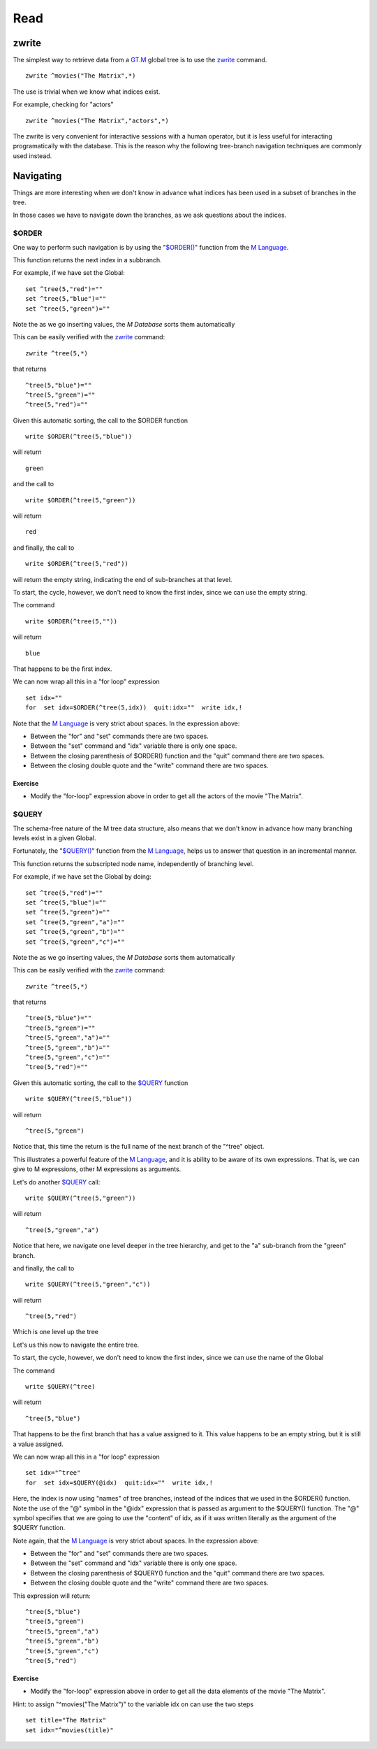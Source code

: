 Read
====

zwrite
------

The simplest way to retrieve data from a `GT.M`_ global tree is to use the
`zwrite`_ command.

::

   zwrite ^movies("The Matrix",*)

The use is trivial when we know what indices exist.

For example, checking for "actors"

::

   zwrite ^movies("The Matrix","actors",*)

The zwrite is very convenient for interactive sessions with a human operator,
but it is less useful for interacting programatically with the database. This
is the reason why the following tree-branch navigation techniques are commonly
used instead.

Navigating
----------

Things are more interesting when we don't know in advance what indices has been
used in a subset of branches in the tree.

In those cases we have to navigate down the branches, as we ask questions about
the indices.

$ORDER
~~~~~~

One way to perform such navigation is by using the "`$ORDER()`_" function from the
`M Language`_.

This function returns the next index in a subbranch.

For example, if we have set the Global:

::

  set ^tree(5,"red")=""
  set ^tree(5,"blue")=""
  set ^tree(5,"green")=""

Note the as we go inserting values, the `M Database` sorts them automatically 

This can be easily verified with the `zwrite`_ command:

::

   zwrite ^tree(5,*)

that returns

::

  ^tree(5,"blue")=""
  ^tree(5,"green")=""
  ^tree(5,"red")=""


Given this automatic sorting, the call to the $ORDER function

::

  write $ORDER(^tree(5,"blue"))

will return 

::

  green

and the call to 

::

  write $ORDER(^tree(5,"green"))

will return 

::

  red

and finally, the call to

::

  write $ORDER(^tree(5,"red"))

will return the empty string, indicating the end of sub-branches at that level.

To start, the cycle, however, we don't need to know the first index, since we can use the empty string.

The command

::

  write $ORDER(^tree(5,""))

will return 

::

  blue

That happens to be the first index.

We can now wrap all this in a "for loop" expression

::

   set idx=""
   for  set idx=$ORDER(^tree(5,idx))  quit:idx=""  write idx,!

Note that the `M Language`_ is very strict about spaces. In the expression above:

* Between the "for" and "set" commands there are two spaces.
* Between the "set" command and "idx" variable there is only one space.
* Between the closing parenthesis of $ORDER() function and the "quit" command there are two spaces.
* Between the closing double quote and the "write" command there are two spaces.

Exercise
````````

* Modify the "for-loop" expression above in order to get all the actors of the movie "The Matrix".


$QUERY
~~~~~~

The schema-free nature of the M tree data structure, also means that we don't
know in advance how many branching levels exist in a given Global.

Fortunately, the "`$QUERY()`_" function from the `M Language`_, helps us to
answer that question in an incremental manner.

This function returns the subscripted node name, independently of branching
level.

For example, if we have set the Global by doing:

::

  set ^tree(5,"red")=""
  set ^tree(5,"blue")=""
  set ^tree(5,"green")=""
  set ^tree(5,"green","a")=""
  set ^tree(5,"green","b")=""
  set ^tree(5,"green","c")=""

Note the as we go inserting values, the `M Database` sorts them automatically 

This can be easily verified with the `zwrite`_ command:

::

   zwrite ^tree(5,*)

that returns

::

   ^tree(5,"blue")=""
   ^tree(5,"green")=""
   ^tree(5,"green","a")=""
   ^tree(5,"green","b")=""
   ^tree(5,"green","c")=""
   ^tree(5,"red")=""


Given this automatic sorting, the call to the `$QUERY`_ function

::

  write $QUERY(^tree(5,"blue"))

will return 

::

  ^tree(5,"green")

Notice that, this time the return is the full name of the next branch of the
"^tree" object.

This illustrates a powerful feature of the `M Language`_, and it is ability to
be aware of its own expressions. That is, we can give to M expressions, other M
expressions as arguments.

Let's do another `$QUERY`_ call:

::

  write $QUERY(^tree(5,"green"))

will return 

::

  ^tree(5,"green","a")

Notice that here, we navigate one level deeper in the tree hierarchy, and get
to the "a" sub-branch from the "green" branch.

and finally, the call to

::

  write $QUERY(^tree(5,"green","c"))

will return

::

  ^tree(5,"red")

Which is one level up the tree


Let's us this now to navigate the entire tree.

To start, the cycle, however, we don't need to know the first index, since we can use the name of the Global

The command

::

  write $QUERY(^tree)

will return 

::

  ^tree(5,"blue")

That happens to be the first branch that has a value assigned to it. This value
happens to be an empty string, but it is still a value assigned.

We can now wrap all this in a "for loop" expression

::

   set idx="^tree"
   for  set idx=$QUERY(@idx)  quit:idx=""  write idx,!

Here, the index is now using "names" of tree branches, instead of the indices
that we used in the $ORDER() function. Note the use of the "@" symbol in the
"@idx" expression that is passed as argument to the $QUERY() function. The "@"
symbol specifies that we are going to use the "content" of idx, as if it was
written literally as the argument of the $QUERY function.

Note again, that the `M Language`_ is very strict about spaces. In the expression above:

* Between the "for" and "set" commands there are two spaces.
* Between the "set" command and "idx" variable there is only one space.
* Between the closing parenthesis of $QUERY() function and the "quit" command there are two spaces.
* Between the closing double quote and the "write" command there are two spaces.

This expression will return:

::

  ^tree(5,"blue")
  ^tree(5,"green")
  ^tree(5,"green","a")
  ^tree(5,"green","b")
  ^tree(5,"green","c")
  ^tree(5,"red")



Exercise
````````

* Modify the "for-loop" expression above in order to get all the data elements of the movie "The Matrix".

Hint: to assign "^movies("The Matrix")" to the variable idx on can use the two steps

::

   set title="The Matrix"
   set idx="^movies(title)"





.. _GT.M: http://www.fisglobal.com/products-technologyplatforms-gtm-productoverview
.. _zwrite: http://tinco.pair.com/bhaskar/gtm/doc/books/pg/UNIX_manual/ch06s49.html
.. _M Language: https://www.opensourcesoftwarepractice.org/M-Tutorial/
.. _$ORDER(): http://tinco.pair.com/bhaskar/gtm/doc/books/pg/UNIX_manual/ch07s13.html
.. _$QUERY(): http://tinco.pair.com/bhaskar/gtm/doc/books/pg/UNIX_manual/ch07s17.html
